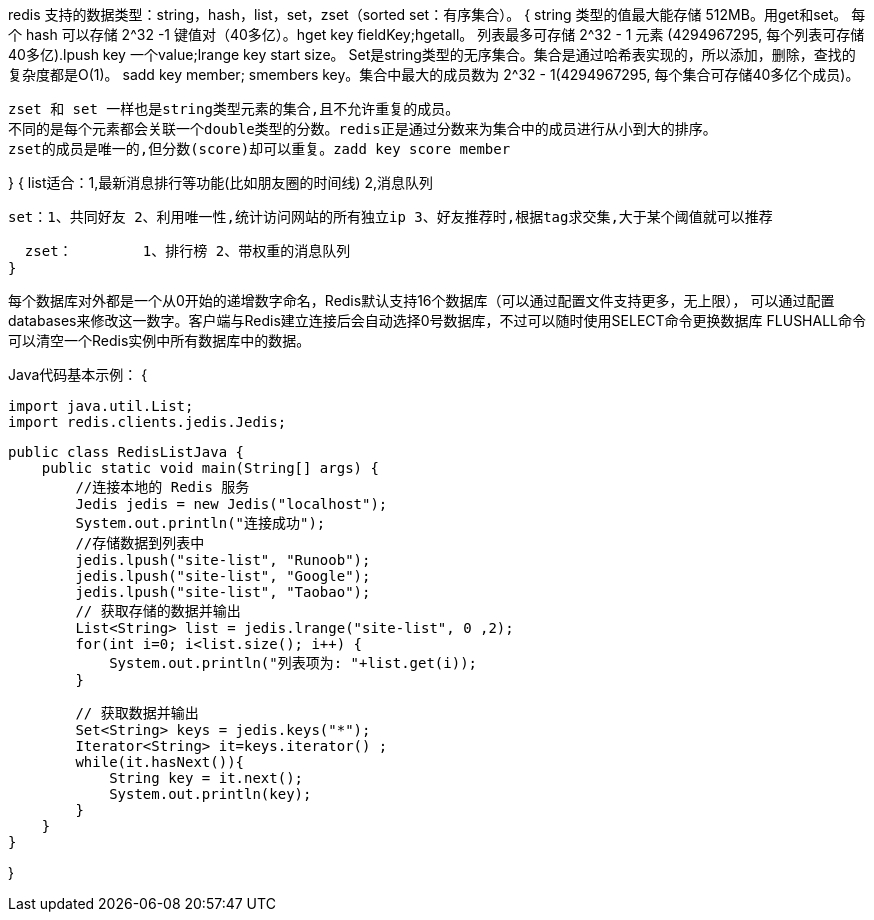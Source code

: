 redis 支持的数据类型：string，hash，list，set，zset（sorted set：有序集合）。
{
  string 类型的值最大能存储 512MB。用get和set。
  每个 hash 可以存储 2^32 -1 键值对（40多亿）。hget key fieldKey;hgetall。
  列表最多可存储 2^32 - 1 元素 (4294967295, 每个列表可存储40多亿).lpush key 一个value;lrange key start size。
  Set是string类型的无序集合。集合是通过哈希表实现的，所以添加，删除，查找的复杂度都是O(1)。
  sadd key member; smembers key。集合中最大的成员数为 2^32 - 1(4294967295, 每个集合可存储40多亿个成员)。

  zset 和 set 一样也是string类型元素的集合,且不允许重复的成员。
  不同的是每个元素都会关联一个double类型的分数。redis正是通过分数来为集合中的成员进行从小到大的排序。
  zset的成员是唯一的,但分数(score)却可以重复。zadd key score member

}
{
  list适合：1,最新消息排行等功能(比如朋友圈的时间线) 2,消息队列

  set：1、共同好友 2、利用唯一性,统计访问网站的所有独立ip 3、好友推荐时,根据tag求交集,大于某个阈值就可以推荐

  zset： 	1、排行榜 2、带权重的消息队列
}

每个数据库对外都是一个从0开始的递增数字命名，Redis默认支持16个数据库（可以通过配置文件支持更多，无上限），
可以通过配置databases来修改这一数字。客户端与Redis建立连接后会自动选择0号数据库，不过可以随时使用SELECT命令更换数据库
FLUSHALL命令可以清空一个Redis实例中所有数据库中的数据。

Java代码基本示例：
{

  import java.util.List;
  import redis.clients.jedis.Jedis;

  public class RedisListJava {
      public static void main(String[] args) {
          //连接本地的 Redis 服务
          Jedis jedis = new Jedis("localhost");
          System.out.println("连接成功");
          //存储数据到列表中
          jedis.lpush("site-list", "Runoob");
          jedis.lpush("site-list", "Google");
          jedis.lpush("site-list", "Taobao");
          // 获取存储的数据并输出
          List<String> list = jedis.lrange("site-list", 0 ,2);
          for(int i=0; i<list.size(); i++) {
              System.out.println("列表项为: "+list.get(i));
          }

          // 获取数据并输出
          Set<String> keys = jedis.keys("*");
          Iterator<String> it=keys.iterator() ;
          while(it.hasNext()){
              String key = it.next();
              System.out.println(key);
          }
      }
  }

}
